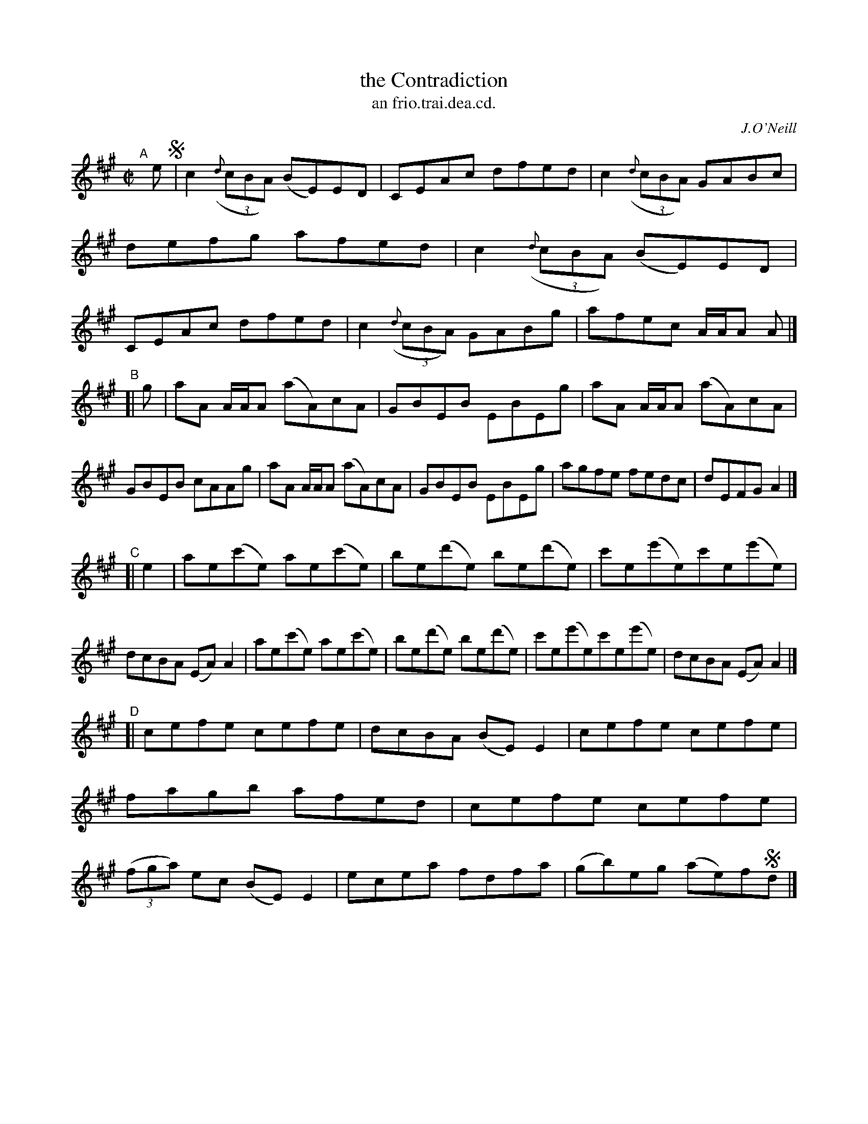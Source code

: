 X: 1503
T: the Contradiction
T: an frio.trai.dea.cd.
R: reel
B: O'Neill's 1850 "Music of Ireland" #1503
O: J.O'Neill
Z: transcribed by John B. Walsh, walsh@math.ubc.ca 8/23/96
M: C|
L: 1/8
K: A
"^A"[|] e !segno!|\
c2 ((3{d}cBA) (BE)ED | CEAc dfed | c2 ((3{d}cBA) GABc | defg afed |\
c2 ((3{d}cBA) (BE)ED | CEAc dfed | c2 ((3{d}cBA) GABg | afec A/A/A A |]
"^B"[| g |\
aA A/A/A (aA)cA | GBEB EBEg | aA A/A/A (aA)cA | GBEB cAAg |\
aA A/A/A (aA)cA | GBEB EBEg | agfe fedc | dEFG A2 |]
"^C"[| e2 |\
ae(c'e) ae(c'e) | be(d'e) be(d'e) | c'e(e'e)c'e(e'e) | dcBA (EA)A2 |\
ae(c'e) ae(c'e) | be(d'e) be(d'e) | c'e(e'e)c'e(e'e) | dcBA (EA)A2 |]
"^D"[|\
cefe cefe | dcBA (BE)E2 | cefe cefe | fagb afed |\
cefe cefe | ((3fga) ec (BE)E2 | ecea fdfa | (gb)eg (ae)f!segno!d |]
